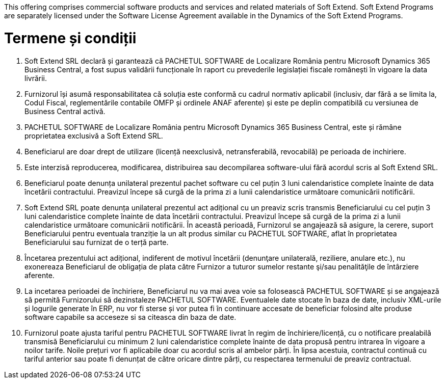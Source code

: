 This offering comprises commercial software products and services and related materials of Soft Extend. Soft Extend Programs are separately licensed under the Software License Agreement available in the Dynamics of the Soft Extend Programs.

= Termene și condiții

1. Soft Extend SRL declară și garantează că PACHETUL SOFTWARE de Localizare România pentru Microsoft Dynamics 365 Business Central, a fost supus validării funcționale în raport cu prevederile legislației fiscale românești în vigoare la data livrării. 
2. Furnizorul își asumă responsabilitatea că soluția este conformă cu cadrul normativ aplicabil (inclusiv, dar fără a se limita la, Codul Fiscal, reglementările contabile OMFP și ordinele ANAF aferente) și este pe deplin compatibilă cu versiunea de Business Central activă.
3. PACHETUL SOFTWARE de Localizare România pentru Microsoft Dynamics 365 Business Central, este și rămâne proprietatea exclusivă a Soft Extend SRL. 
4. Beneficiarul are doar drept de utilizare (licență neexclusivă, netransferabilă, revocabilă) pe perioada de  inchiriere. 
5. Este interzisă reproducerea, modificarea, distribuirea sau decompilarea software-ului fără acordul scris al Soft Extend SRL. 
6. Beneficiarul poate denunța unilateral prezentul pachet software cu cel puțin 3 luni calendaristice complete înainte de data încetării contractului. Preavizul începe să curgă de la prima zi a lunii calendaristice următoare comunicării notificării. 
7. Soft Extend SRL poate denunța unilateral prezentul act adițional cu un preaviz scris transmis Beneficiarului cu cel puțin 3 luni calendaristice complete înainte de data încetării contractului. Preavizul începe să curgă de la prima zi a lunii calendaristice următoare comunicării notificării. În această perioadă, Furnizorul se angajează să asigure, la cerere, suport Beneficiarului pentru eventuala tranziție la un alt produs similar cu PACHETUL SOFTWARE, aflat în proprietatea Beneficiarului sau furnizat de o terță parte. 
8. Încetarea prezentului act adițional, indiferent de motivul încetării (denunţare unilaterală, reziliere, anulare etc.), nu exonereaza Beneficiarul de obligația de plata către Furnizor a tuturor sumelor restante şi/sau penalităţile de întârziere aferente. 
9. La incetarea perioadei de închiriere, Beneficiarul nu va mai avea voie sa folosească PACHETUL SOFTWARE și se angajează să permită Furnizorului să dezinstaleze PACHETUL SOFTWARE. Eventualele date stocate în baza de date, inclusiv XML-urile și logurile generate în ERP, nu vor fi sterse și vor putea fi în continuare accesate de beneficiar folosind alte produse software capabile sa acceseze si sa citeasca din baza de date.   
10. Furnizorul poate ajusta tariful pentru PACHETUL SOFTWARE livrat în regim de închiriere/licență, cu o notificare prealabilă transmisă Beneficiarului cu minimum 2 luni calendaristice complete înainte de data propusă pentru intrarea în vigoare a noilor tarife. Noile prețuri vor fi aplicabile doar cu acordul scris al ambelor părți. În lipsa acestuia, contractul continuă cu tariful anterior sau poate fi denunțat de către oricare dintre părți, cu respectarea termenului de preaviz contractual.
